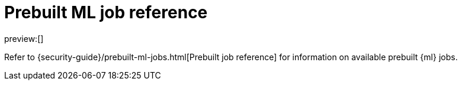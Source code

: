 [[prebuilt-ml-jobs]]
= Prebuilt ML job reference

:keywords: serverless, security, reference

preview:[]

Refer to {security-guide}/prebuilt-ml-jobs.html[Prebuilt job reference] for information on available prebuilt {ml} jobs.
